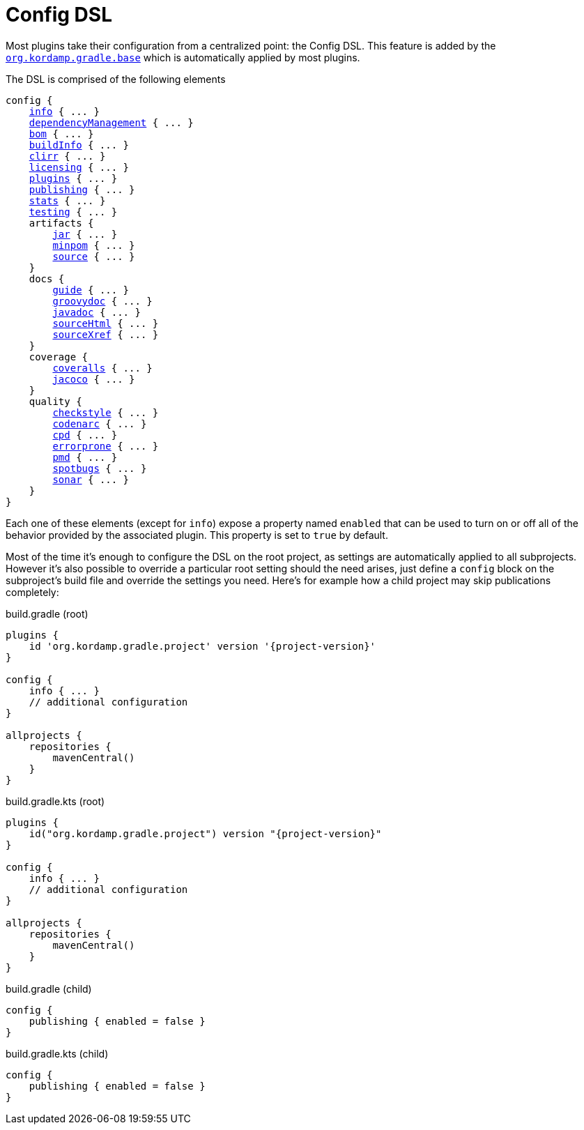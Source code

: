
[[_config_dsl]]
= Config DSL

Most plugins take their configuration from a centralized point: the Config DSL. This feature is added by the
`<<_org_kordamp_gradle_base,org.kordamp.gradle.base>>` which is automatically applied by most plugins.

The DSL is comprised of the following elements

[source,groovy]
[subs="+macros"]
----
config {
    <<_org_kordamp_gradle_base,info>> { ... }
    <<_base_dependencyManagement,dependencyManagement>> { ... }
    <<_org_kordamp_gradle_bom,bom>> { ... }
    <<_org_kordamp_gradle_buildinfo,buildInfo>> { ... }
    <<_org_kordamp_gradle_clirr,clirr>> { ... }
    <<_org_kordamp_gradle_licensing,licensing>> { ... }
    <<_org_kordamp_gradle_plugins,plugins>> { ... }
    <<_org_kordamp_gradle_publishing,publishing>> { ... }
    <<_org_kordamp_gradle_sourcestats,stats>> { ... }
    <<_org_kordamp_gradle_testing,testing>> { ... }
    artifacts {
        <<_org_kordamp_gradle_jar,jar>> { ... }
        <<_org_kordamp_gradle_minpom,minpom>> { ... }
        <<_org_kordamp_gradle_source,source>> { ... }
    }
    docs {
        <<_org_kordamp_gradle_guide,guide>> { ... }
        <<_org_kordamp_gradle_groovydoc,groovydoc>> { ... }
        <<_org_kordamp_gradle_javadoc,javadoc>> { ... }
        <<_org_kordamp_gradle_sourcehtml,sourceHtml>> { ... }
        <<_org_kordamp_gradle_sourcexref,sourceXref>> { ... }
    }
    coverage {
        <<_org_kordamp_gradle_coveralls,coveralls>> { ... }
        <<_org_kordamp_gradle_jacoco,jacoco>> { ... }
    }
    quality {
        <<_org_kordamp_gradle_checkstyle,checkstyle>> { ... }
        <<_org_kordamp_gradle_codenarc,codenarc>> { ... }
        <<_org_kordamp_gradle_cpd,cpd>> { ... }
        <<_org_kordamp_gradle_errorprone,errorprone>> { ... }
        <<_org_kordamp_gradle_pmd,pmd>> { ... }
        <<_org_kordamp_gradle_spotbugs,spotbugs>> { ... }
        <<_org_kordamp_gradle_sonar,sonar>> { ... }
    }
}
----

Each one of these elements (except for `info`) expose a property named `enabled` that can be used to turn on or
off all of the behavior provided by the associated plugin. This property is set to `true` by default.

Most of the time it's enough to configure the DSL on the root project, as settings are automatically applied to all subprojects.
However it's also possible to override a particular root setting should the need arises, just define a `config` block
on the subproject's build file and override the settings you need. Here's for example how a child project may skip
publications completely:

[source,groovy,indent=0,subs="verbatim,attributes",role="primary"]
.build.gradle (root)
----
plugins {
    id 'org.kordamp.gradle.project' version '{project-version}'
}

config {
    info { ... }
    // additional configuration
}

allprojects {
    repositories {
        mavenCentral()
    }
}
----

[source,kotlin,indent=0,subs="verbatim,attributes",role="secondary"]
.build.gradle.kts (root)
----
plugins {
    id("org.kordamp.gradle.project") version "{project-version}"
}

config {
    info { ... }
    // additional configuration
}

allprojects {
    repositories {
        mavenCentral()
    }
}
----

[source,groovy,indent=0,subs="verbatim,attributes",role="primary"]
.build.gradle (child)
----
config {
    publishing { enabled = false }
}
----

[source,kotlin,indent=0,subs="verbatim,attributes",role="secondary"]
.build.gradle.kts (child)
----
config {
    publishing { enabled = false }
}
----

